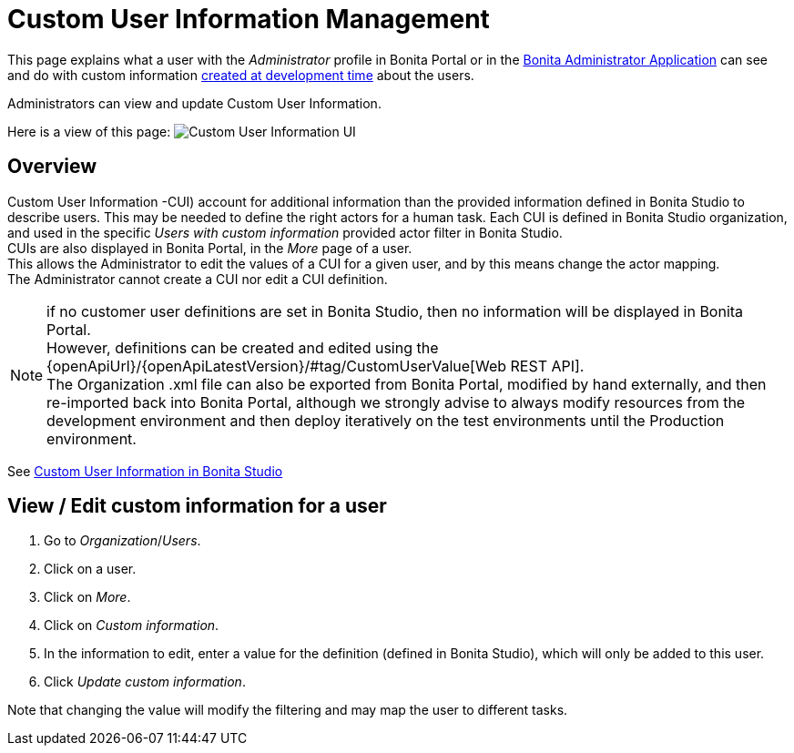 = Custom User Information Management
:description: This page explains what a user with the _Administrator_ profile in Bonita Portal or in the xref:admin-application-overview.adoc[Bonita Administrator Application] can see and do with custom information xref:custom-user-information-in-bonita-bpm-studio.adoc[created at development time] about the users.

This page explains what a user with the _Administrator_ profile in Bonita Portal or in the xref:admin-application-overview.adoc[Bonita Administrator Application] can see and do with custom information xref:custom-user-information-in-bonita-bpm-studio.adoc[created at development time] about the users.

Administrators can view and update Custom User Information.

Here is a view of this page:
image:images/UI2021.1/custom-user-info.png[Custom User Information UI]

== Overview

Custom User Information -CUI) account for additional information than the provided information defined in Bonita Studio to describe users. This may be needed to define the right actors for a human task.
Each CUI is defined in Bonita Studio organization, and used in the specific _Users with custom information_ provided actor filter in Bonita Studio. +
CUIs are also displayed in Bonita Portal, in the _More_ page of a user. +
This allows the Administrator to edit the values of a CUI for a given user, and by this means change the actor mapping. +
The Administrator cannot create a CUI nor edit a CUI definition.

[NOTE]
====

if no customer user definitions are set in Bonita Studio, then no information will be displayed in Bonita Portal. +
However, definitions can be created and edited using the {openApiUrl}/{openApiLatestVersion}/#tag/CustomUserValue[Web REST API]. +
The Organization .xml file can also be exported from Bonita Portal, modified by hand externally, and then re-imported back into Bonita Portal, although we strongly advise to always modify resources from the development environment and then deploy iteratively on the test environments until the Production environment.
====

See xref:custom-user-information-in-bonita-bpm-studio.adoc[Custom User Information in Bonita Studio]

== View / Edit custom information for a user

. Go to _Organization_/_Users_.
. Click on a user.
. Click on _More_.
. Click on _Custom information_.
. In the information to edit, enter a value for the definition (defined in Bonita Studio), which will only be added to this user.
. Click _Update custom information_.

Note that changing the value will modify the filtering and may map the user to different tasks.

